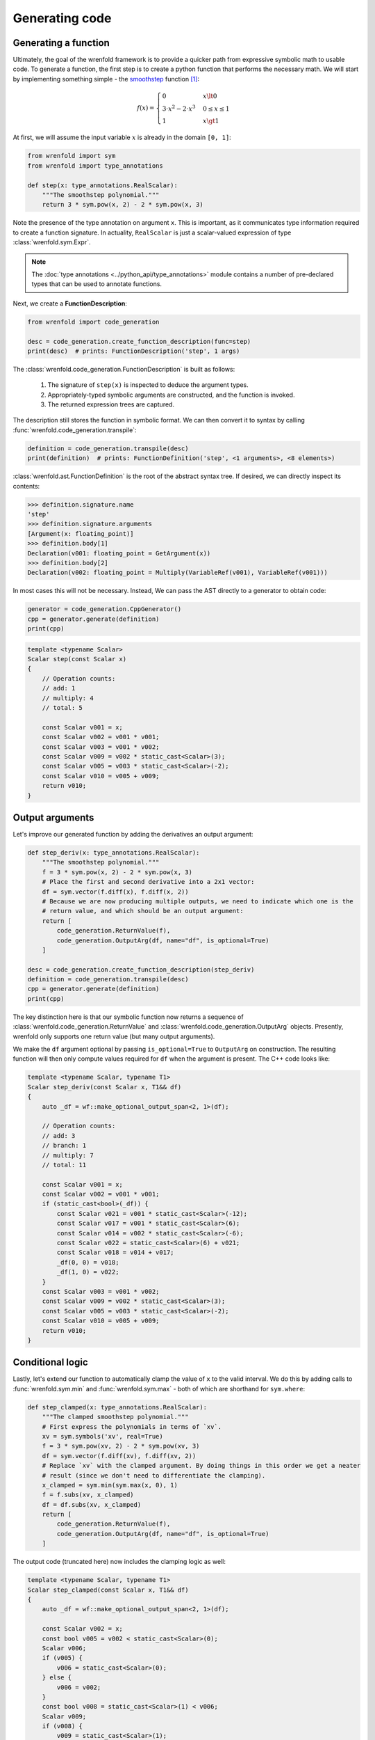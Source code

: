 Generating code
===============

Generating a function
---------------------

Ultimately, the goal of the wrenfold framework is to provide a quicker path from expressive symbolic
math to usable code. To generate a function, the first step is to create a python function that
performs the necessary math. We will start by implementing something simple - the
`smoothstep <https://en.wikipedia.org/wiki/Smoothstep>`_ function [#f1]_:

.. math::
  f\left(x\right) = \begin{cases}
  0 & x \lt 0 \\
  3 \cdot x^2 - 2 \cdot x^3 & 0 \le x \le 1 \\
  1 & x \gt 1
  \end{cases}

At first, we will assume the input variable :math:`x` is already in the domain ``[0, 1]``:

.. code:: python

    from wrenfold import sym
    from wrenfold import type_annotations

    def step(x: type_annotations.RealScalar):
        """The smoothstep polynomial."""
        return 3 * sym.pow(x, 2) - 2 * sym.pow(x, 3)

Note the presence of the type annotation on argument ``x``. This is important, as it communicates
type information required to create a function signature. In actuality, ``RealScalar`` is just
a scalar-valued expression of type :class:`wrenfold.sym.Expr`.

.. note::

    The :doc:`type annotations <../python_api/type_annotations>` module contains a number of
    pre-declared types that can be used to annotate functions.

Next, we create a **FunctionDescription**:

.. code:: python

    from wrenfold import code_generation

    desc = code_generation.create_function_description(func=step)
    print(desc)  # prints: FunctionDescription('step', 1 args)

The :class:`wrenfold.code_generation.FunctionDescription` is built as follows:

    #. The signature of ``step(x)`` is inspected to deduce the argument types.
    #. Appropriately-typed symbolic arguments are constructed, and the function is invoked.
    #. The returned expression trees are captured.

The description still stores the function in symbolic format. We can then convert it to syntax by
calling :func:`wrenfold.code_generation.transpile`:

.. code:: python

    definition = code_generation.transpile(desc)
    print(definition)  # prints: FunctionDefinition('step', <1 arguments>, <8 elements>)

:class:`wrenfold.ast.FunctionDefinition` is the root of the abstract syntax tree. If desired, we can
directly inspect its contents:

.. code:: python

    >>> definition.signature.name
    'step'
    >>> definition.signature.arguments
    [Argument(x: floating_point)]
    >>> definition.body[1]
    Declaration(v001: floating_point = GetArgument(x))
    >>> definition.body[2]
    Declaration(v002: floating_point = Multiply(VariableRef(v001), VariableRef(v001)))

In most cases this will not be necessary. Instead, We can pass the AST directly to a generator to
obtain code:

.. code:: python

    generator = code_generation.CppGenerator()
    cpp = generator.generate(definition)
    print(cpp)

.. code:: cpp

    template <typename Scalar>
    Scalar step(const Scalar x)
    {
        // Operation counts:
        // add: 1
        // multiply: 4
        // total: 5

        const Scalar v001 = x;
        const Scalar v002 = v001 * v001;
        const Scalar v003 = v001 * v002;
        const Scalar v009 = v002 * static_cast<Scalar>(3);
        const Scalar v005 = v003 * static_cast<Scalar>(-2);
        const Scalar v010 = v005 + v009;
        return v010;
    }

Output arguments
----------------

Let's improve our generated function by adding the derivatives an output argument:

.. code:: python

    def step_deriv(x: type_annotations.RealScalar):
        """The smoothstep polynomial."""
        f = 3 * sym.pow(x, 2) - 2 * sym.pow(x, 3)
        # Place the first and second derivative into a 2x1 vector:
        df = sym.vector(f.diff(x), f.diff(x, 2))
        # Because we are now producing multiple outputs, we need to indicate which one is the
        # return value, and which should be an output argument:
        return [
            code_generation.ReturnValue(f),
            code_generation.OutputArg(df, name="df", is_optional=True)
        ]

    desc = code_generation.create_function_description(step_deriv)
    definition = code_generation.transpile(desc)
    cpp = generator.generate(definition)
    print(cpp)

The key distinction here is that our symbolic function now returns a sequence of
:class:`wrenfold.code_generation.ReturnValue` and :class:`wrenfold.code_generation.OutputArg`
objects. Presently, wrenfold only supports one return value (but many output arguments).

We make the ``df`` argument optional by passing ``is_optional=True`` to ``OutputArg`` on
construction. The resulting function will then only compute values required for ``df`` when the
argument is present. The C++ code looks like:

.. code:: cpp

    template <typename Scalar, typename T1>
    Scalar step_deriv(const Scalar x, T1&& df)
    {
        auto _df = wf::make_optional_output_span<2, 1>(df);

        // Operation counts:
        // add: 3
        // branch: 1
        // multiply: 7
        // total: 11

        const Scalar v001 = x;
        const Scalar v002 = v001 * v001;
        if (static_cast<bool>(_df)) {
            const Scalar v021 = v001 * static_cast<Scalar>(-12);
            const Scalar v017 = v001 * static_cast<Scalar>(6);
            const Scalar v014 = v002 * static_cast<Scalar>(-6);
            const Scalar v022 = static_cast<Scalar>(6) + v021;
            const Scalar v018 = v014 + v017;
            _df(0, 0) = v018;
            _df(1, 0) = v022;
        }
        const Scalar v003 = v001 * v002;
        const Scalar v009 = v002 * static_cast<Scalar>(3);
        const Scalar v005 = v003 * static_cast<Scalar>(-2);
        const Scalar v010 = v005 + v009;
        return v010;
    }


Conditional logic
-----------------

Lastly, let's extend our function to automatically clamp the value of ``x`` to the valid interval.
We do this by adding calls to :func:`wrenfold.sym.min` and :func:`wrenfold.sym.max` - both of which
are shorthand for ``sym.where``:

.. code:: python

    def step_clamped(x: type_annotations.RealScalar):
        """The clamped smoothstep polynomial."""
        # First express the polynomials in terms of `xv`.
        xv = sym.symbols('xv', real=True)
        f = 3 * sym.pow(xv, 2) - 2 * sym.pow(xv, 3)
        df = sym.vector(f.diff(xv), f.diff(xv, 2))
        # Replace `xv` with the clamped argument. By doing things in this order we get a neater
        # result (since we don't need to differentiate the clamping).
        x_clamped = sym.min(sym.max(x, 0), 1)
        f = f.subs(xv, x_clamped)
        df = df.subs(xv, x_clamped)
        return [
            code_generation.ReturnValue(f),
            code_generation.OutputArg(df, name="df", is_optional=True)
        ]

The output code (truncated here) now includes the clamping logic as well:

.. code:: cpp

    template <typename Scalar, typename T1>
    Scalar step_clamped(const Scalar x, T1&& df)
    {
        auto _df = wf::make_optional_output_span<2, 1>(df);

        const Scalar v002 = x;
        const bool v005 = v002 < static_cast<Scalar>(0);
        Scalar v006;
        if (v005) {
            v006 = static_cast<Scalar>(0);
        } else {
            v006 = v002;
        }
        const bool v008 = static_cast<Scalar>(1) < v006;
        Scalar v009;
        if (v008) {
            v009 = static_cast<Scalar>(1);
        } else {
            v009 = v006;
        }
        const Scalar v010 = v009 * v009;

        // ... the remainder of the function is effectively unchanged.
    }

.. rubric:: Footnotes

.. [#f1] In practice, this function is simple enough that using code generation to write it is
  overkill.
